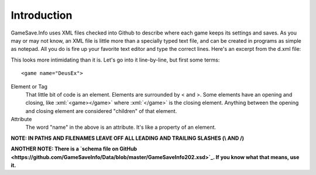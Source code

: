====
Introduction
====

.. highlight:: xml

.. role:: xml(code)
   :language: xml



GameSave.Info uses XML files checked into Github to describe where each game keeps its settings and saves. As you may or may not know, an XML file is little more than a specially typed text file, and can be created in programs as simple as notepad. All you do is fire up your favorite text editor and type the correct lines. Here's an excerpt from the d.xml file:

.. code-block:: xml
   :linenos:
   
   <game name="DeusEx" added="1955-11-05T00:00:00" updated="1955-11-05T00:00:00">
    <title>Deus Ex</title>
    <version os="PS2" region="USA">
      <title>Deus Ex: The Conspiracy</title>
      <ps_code prefix="SLUS" suffix="20111"/>
      <contributor>GameSave.Info</contributor>
    </version>
    <version os="Windows">
      <locations>
        <path ev="installlocation" path="DeusEx"/>
        <path ev="installlocation" path="GOG.com\Deus Ex"/>
        <path ev="steamcommon" path="deus ex"/>
        <registry root="local_machine" key="SOFTWARE\GOG.com\GOGDEUSX" value="PATH"/>
        <registry root="local_machine" key="SOFTWARE\Unreal Technology\Installed Apps\Deus Ex" value="Folder"/>
        <shortcut ev="startmenu" path="Programs\Deus Ex\Play Deus Ex.lnk" detract="System"/>
        <shortcut ev="startmenu" path="Programs\GOG.com\Deus Ex GOTY\Deus Ex GOTY.lnk" detract="System"/>
      </locations>
      <files>
        <include path="Save"/>
      </files>
      <files type="Settings">
        <include path="System" filename="*.ini"/>
      </files>
      <linkable path="Save"/>
      <identifier path="Save"/>
      <contributor>GameSave.Info</contributor>
    </version>
    <comment>The best game EVER!</comment>
  </game>

This looks more intimidating than it is. Let's go into it line-by-line, but first some terms::

   <game name="DeusEx">

Element or Tag
   That little bit of code is an element. Elements are surrounded by < and >. Some elements have an opening and closing, like :xml:`<game></game>` where :xml:`</game>` is the closing element. Anything between the opening and closing element are considered "children" of that element.

Attribute
   The word "name" in the above is an attribute. It's like a property of an element.

**NOTE: IN PATHS AND FILENAMES LEAVE OFF ALL LEADING AND TRAILING SLASHES (\\ AND /)**

**ANOTHER NOTE: There is a `schema file on GitHub <https://github.com/GameSaveInfo/Data/blob/master/GameSaveInfo202.xsd>`_\ . If you know what that means, use it.**